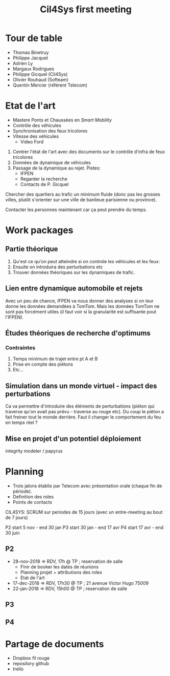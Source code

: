 #+TITLE: Cil4Sys first meeting

* Tour de table

- Thomas Binetruy
- Philippe Jacquet
- Adrien Ly
- Margaux Rodrigues
- Philippe Gicquel (Cil4Sys)
- Olivier Rouhaud (Softeam)
- Quentin Mercier (référent Telecom)

* Etat de l'art

- Mastere Ponts et Chaussées en /Smart Mobility/
- Contrôle des véhicules
- Synchronisation des feux tricolores
- Vitesse des véhicules
  + Video Ford

1. Centrer l'état de l'art avec des documents sur le contrôle d'infra de feux tricolores
2. Données de dynamique de véhicules
3. Passage de la dynamique au rejet. Pistes:
  + IFPEN
  + Regarder la recherche
  + Contacts de P. Gicquel

Chercher des quartiers au trafic un minimum fluide (donc pas les grosses villes, plutôt s'orienter sur une ville de banlieue parisienne ou province).

Contacter les personnes maintenant car ça peut prendre du temps.

* Work packages
  
** Partie théorique

1. Qu'est ce qu'on peut atteindre si on controle les véhicules et les feux:
2. Ensuite on introduira des perturbations etc
3. Trouver données théoriques sur les dynamiques de trafic.

** Lien entre dynamique automobile et rejets

Avec un peu de chance, IFPEN va nous donner des analyses si on leur donne les données demandées à TomTom. Mais les données TomTom ne sont pas forcément utiles (il faut voir si la granularité est suffisante pout l'IFPEN).

** Études théoriques de recherche d'optimums

*** Contraintes

1. Temps minimum de trajet entre pt A et B
2. Prise en compte des piétons
3. Etc...

** Simulation dans un monde virtuel - impact des perturbations

Ca va permettre d'introduire des éléments de perturbations (piéton qui traverse qu'on avait pas prévu - traverse au rouge etc). Du coup le piéton a fait freiner tout le monde derrière. Faut il changer le comportement du feu en temps réel ?

** Mise en projet d'un potentiel déploiement
   
integrity modeler / papyrus

* Planning

- Trois jalons établis par Telecom avec présentation orale (chaque fin de période).
- Definition des roles
- Points de contacts

CIL4SYS: SCRUM sur periodes de 15 jours (avec un entre-meeting au bout de 7 jours)

P2 start 5 nov - end 30 jan
P3 start 30 jan - end 17 avr
P4 start 17 avr - end 30 juin

** P2
   
- 28-nov-2018 => RDV, 17h @ TP ; reservation de salle
  + Finir de booker les dates de réunions
  + Planning projet + attributions des roles
  + Etat de l'art
- 17-dec-2018 => RDV, 17h30 @ TP ; 21 avenue Victor Hugo 75009
- 22-jan-2018 => RDV, 15h00 @ TP ; reservation de salle
   
** P3
   
** P4

* Partage de documents

- Dropbox fil rouge
- repository github
- trello 
